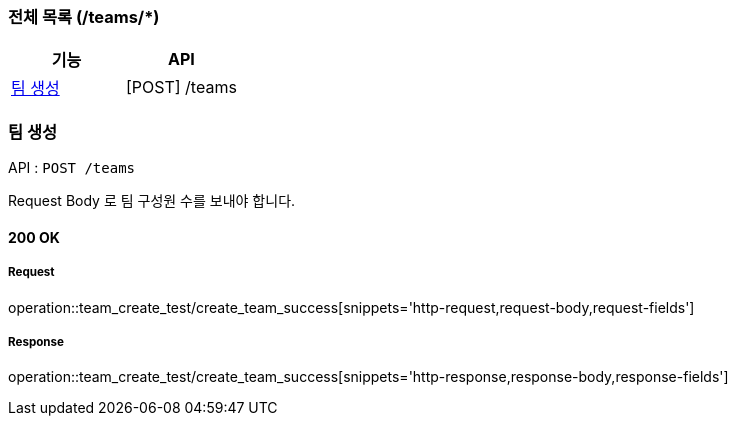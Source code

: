 === 전체 목록 (/teams/*)
[cols=2*]
|===
| 기능 | API

| <<팀 생성>> | [POST] /teams
|===

=== 팀 생성

API : `POST /teams`

Request Body 로 팀 구성원 수를 보내야 합니다.

==== 200 OK

===== Request

operation::team_create_test/create_team_success[snippets='http-request,request-body,request-fields']

===== Response

operation::team_create_test/create_team_success[snippets='http-response,response-body,response-fields']
